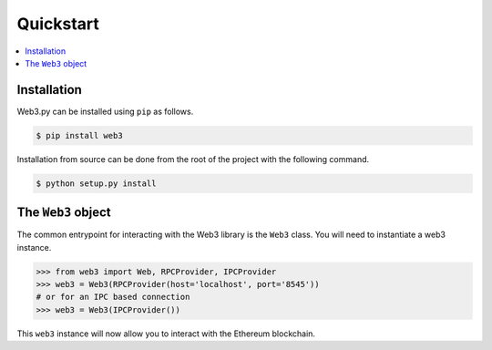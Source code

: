 Quickstart
==========

.. contents:: :local:


Installation
------------

Web3.py can be installed using ``pip`` as follows.

.. code-block:: shell

   $ pip install web3

Installation from source can be done from the root of the project with the
following command.

.. code-block:: shell

   $ python setup.py install


The ``Web3`` object
-------------------

The common entrypoint for interacting with the Web3 library is the ``Web3``
class.  You will need to instantiate a web3 instance.

.. code-block:: python

    >>> from web3 import Web, RPCProvider, IPCProvider
    >>> web3 = Web3(RPCProvider(host='localhost', port='8545'))
    # or for an IPC based connection
    >>> web3 = Web3(IPCProvider())

This ``web3`` instance will now allow you to interact with the Ethereum
blockchain.
